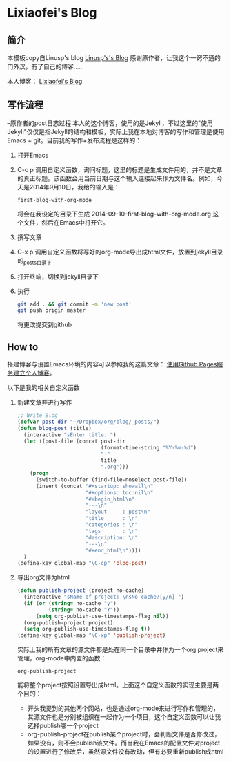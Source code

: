 * Lixiaofei's Blog

** 简介
   本模板copy自Linusp's blog
   [[http://linusp.github.io][Linusp's's Blog]]
   感谢原作者，让我这个一窍不通的门外汉，有了自己的博客……
   
   本人博客：
   [[http://lixiaofei3910.github.io][Lixiaofei's Blog]]
   
   

** 写作流程
   --原作者的post日志过程
   本人的这个博客，使用的是Jekyll，不过这里的"使用Jekyll"仅仅是指Jekyll的结构和模板，实际上我在本地对博客的写作和管理是使用Emacs + git。目前我的写作+发布流程是这样的：
   1. 打开Emacs
   2. C-c p 调用自定义函数，询问标题，这里的标题是生成文件用的，并不是文章的真正标题。该函数会用当前日期与这个输入连接起来作为文件名。例如，今天是2014年9月10日，我给的输入是：
      #+BEGIN_EXAMPLE
      first-blog-with-org-mode
      #+END_EXAMPLE
      将会在我设定的目录下生成 2014-09-10-first-blog-with-org-mode.org 这个文件，然后在Emacs中打开它。
   3. 撰写文章
   4. C-x p 调用自定义函数将写好的org-mode导出成html文件，放置到jekyll目录的_posts目录下
   5. 打开终端，切换到jekyll目录下
   6. 执行
      #+BEGIN_SRC sh
      git add . && git commit -m 'new post'
      git push origin master
      #+END_SRC
      将更改提交到github

** How to

   搭建博客与设置Emacs环境的内容可以参照我的这篇文章： [[http://linusp.github.io/2013/09/14/blogging-with-jekyll-emacs.html][使用Github Pages服务建立个人博客]]。

   以下是我的相关自定义函数
   1. 新建文章并进行写作

      #+BEGIN_SRC emacs-lisp
      ;; Write Blog
      (defvar post-dir "~/Dropbox/org/blog/_posts/")
      (defun blog-post (title)
        (interactive "sEnter title: ")
        (let ((post-file (concat post-dir
                                 (format-time-string "%Y-%m-%d")
                                 "-"
                                 title
                                 ".org")))
          (progn
            (switch-to-buffer (find-file-noselect post-file))
            (insert (concat "#+startup: showall\n"
                            "#+options: toc:nil\n"
                            "#+begin_html\n"
                            "---\n"
                            "layout     : post\n"
                            "title      : \n"
                            "categories : \n"
                            "tags       : \n"
                            "description: \n"
                            "---\n"
                            "#+end_html\n"))))
        )
      (define-key global-map "\C-cp" 'blog-post)
      #+END_SRC
   2. 导出org文件为html

      #+BEGIN_SRC emacs-lisp
      (defun publish-project (project no-cache)
        (interactive "sName of project: \nsNo-cache?[y/n] ")
        (if (or (string= no-cache "y")
                (string= no-cache "Y"))
            (setq org-publish-use-timestamps-flag nil))
        (org-publish-project project)
        (setq org-publish-use-timestamps-flag t))
      (define-key global-map "\C-xp" 'publish-project)
      #+END_SRC
      实际上我的所有文章的源文件都是处在同一个目录中并作为一个org project来管理，org-mode中内置的函数：
      #+BEGIN_EXAMPLE
      org-publish-project
      #+END_EXAMPLE
      能将整个project按照设置导出成html。上面这个自定义函数的实现主要是两个目的：
      + 开头我提到的其他两个网站，也是通过org-mode来进行写作和管理的，其源文件也是分别被组织在一起作为一个项目，这个自定义函数可以让我选择publish哪一个project
      + org-publish-project在publish某个project时，会判断文件是否修改过，如果没有，则不会publish该文件。而当我在Emacs的配置文件对project的设置进行了修改后，虽然源文件没有改动，但有必要重新publish成html
